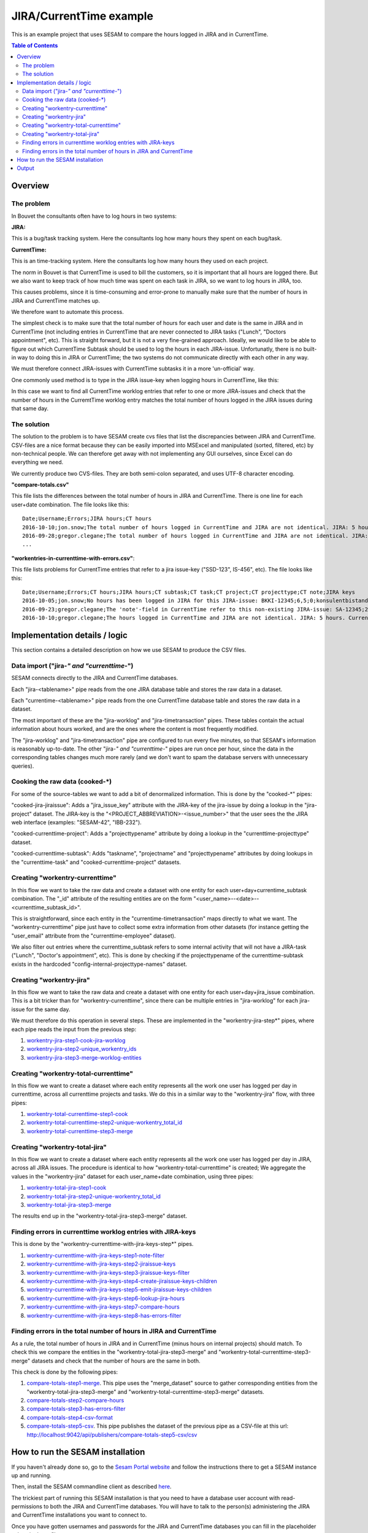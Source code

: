 ========================
JIRA/CurrentTime example
========================

This is an example project that uses SESAM to compare the hours logged in JIRA and in CurrentTime.

.. contents:: Table of Contents
   :depth: 2
   :local:


Overview
--------

The problem
~~~~~~~~~~~

In Bouvet the consultants often have to log hours in two systems:

**JIRA:**

This is a bug/task tracking system. Here the consultants log how many hours they spent on each bug/task.

**CurrentTime:**

This is an time-tracking system. Here the consultants log how many hours they used on each project. 

The norm in Bouvet is that CurrentTime is used to bill the customers, so it is important that all 
hours are logged there. But we also want to keep track of how much time was spent on each task in 
JIRA, so we want to log hours in JIRA, too.

This causes problems, since it is time-consuming and error-prone to manually make sure that the 
number of hours in JIRA and CurrentTime matches up.

We therefore want to automate this process.

The simplest check is to make sure that the total number of hours for each user and date is the same
in JIRA and in CurrentTime (not including entries in CurrentTime that are never connected to JIRA
tasks ("Lunch", "Doctors appointment", etc). This is straight forward, but it is not a very fine-grained
approach. Ideally, we would like to be able to figure out which CurrentTime Subtask should be used to log
the hours in each JIRA-issue. Unfortunatly, there is no built-in way to doing this in JIRA or CurrentTime;
the two systems do not communicate directly with each other in any way. 

We must therefore connect JIRA-issues with CurrentTime subtasks it in a more 'un-official' way. 

One commonly used method is to type in the JIRA issue-key when logging hours in CurrentTime, like this:

.. image:: ./currentime_note_with_jira_issue_key.png

In this case we want to find all CurrentTime worklog entries that refer to one or
more JIRA-issues and check that the number of hours in the CurremtTime worklog entry matches the 
total number of hours logged in the JIRA issues during that same day.
  
The solution
~~~~~~~~~~~~  

The solution to the problem is to have SESAM create cvs files that list the discrepancies between
JIRA and CurrentTime. CSV-files are a nice format because they can be easily imported into 
MSExcel and manipulated (sorted, filtered, etc) by non-technical people. We can therefore get away 
with not implementing any GUI ourselves, since Excel can do everything we need.

We currently produce two CVS-files. They are both semi-colon separated, and uses UTF-8 character
encoding.

**"compare-totals.csv"**

This file lists the differences between the total number of hours in JIRA and CurrentTime. There is one
line for each user+date combination. The file looks like this::

    Date;Username;Errors;JIRA hours;CT hours
    2016-10-10;jon.snow;The total number of hours logged in CurrentTime and JIRA are not identical. JIRA: 5 hours. CurrentTime: 7.5 hours;5;7,5
    2016-09-28;gregor.clegane;The total number of hours logged in CurrentTime and JIRA are not identical. JIRA: 4 hours. CurrentTime: 12 hous;1;7
    ...

**"workentries-in-currenttime-with-errors.csv"**:

This file lists problems for CurrentTime entries that refer to a jira issue-key ("SSD-123", IS-456", etc).
The file looks like this::

    Date;Username;Errors;CT hours;JIRA hours;CT subtask;CT task;CT project;CT projecttype;CT note;JIRA keys
    2016-10-05;jon.snow;No hours has been logged in JIRA for this JIRA-issue: BKKI-12345;6,5;0;konsulentbistand;Forvaltning;BKK forvaltning (5896);Eksterne kunder løpende timer;BKKI-12345;BKKI-12345
    2016-09-23;gregor.clegane;The 'note'-field in CurrentTime refer to this non-existing JIRA-issue: SA-12345;2;0;Appl.Forv. - Løpende;Appliksasjonsforvaltning;Alere (6890) Forvaltning/Drift/Overvåkning;Eksterne kunder Forvaltning;SA-12345;SA-12345
    2016-10-10;gregor.clegane;The hours logged in CurrentTime and JIRA are not identical. JIRA: 5 hours. CurrentTime: 7.5 hours;7,5;5;Utvikling Sesam-ansatte;Utvikling;Sesam Utvikling (8885);Interne kunder løpende timer;IS-12345;IS-12345


Implementation details / logic
------------------------------

This section contains a detailed description on how we use SESAM to produce the CSV files.

Data import ("jira-*" and "currenttime-*")
~~~~~~~~~~~~~~~~~~~~~~~~~~~~~~~~~~~~~~~~~~

SESAM connects directly to the JIRA and CurrentTime databases. 

Each "jira-<tablename>" pipe reads from the one JIRA database table and stores the raw data in a dataset.

Each "currentime-<tablename>" pipe reads from the one CurrentTime database table and stores the raw data in a dataset. 

The most important of these are the "jira-worklog" and "jira-timetransaction" pipes. These tables contain 
the actual information about hours worked, and are the ones where the content is most frequently modified.

The "jira-worklog" and "jira-timetransaction" pipe are configured to run every five minutes, so that 
SESAM's information is reasonably up-to-date. The other "jira-*" and "currenttime-*" pipes are run once 
per hour, since the data in the corresponding tables changes much more rarely (and we don't want to
spam the database servers with unnecessary queries). 

Cooking the raw data (cooked-\*)
~~~~~~~~~~~~~~~~~~~~~~~~~~~~~~~~

For some of the source-tables we want to add a bit of denormalized information. This is done by the
"cooked-\*" pipes:

"cooked-jira-jiraissue": 
Adds a "jira_issue_key" attribute with the JIRA-key of the jira-issue by doing a lookup in the "jira-project"
dataset. The JIRA-key is the "<PROJECT_ABBREVIATION>-<issue_number>" that the user sees the the 
JIRA web interface (examples: "SESAM-42", "IBB-232").

"cooked-currenttime-project":
Adds a "projecttypename" attribute by doing a lookup in the "currenttime-projecttype" dataset.

"cooked-currenttime-subtask":
Adds "taskname", "projectname" and "projecttypename" attributes by doing lookups in the 
"currenttime-task" and "cooked-currenttime-project" datasets.


Creating "workentry-currenttime"
~~~~~~~~~~~~~~~~~~~~~~~~~~~~~~~~
 
In this flow we want to take the raw data and create a dataset with one entity for each user+day+currentime_subtask
combination. The "_id" attribute of the resulting entities are on the form "<user_name>--<date>--<currenttime_subtask_id>".

This is straightforward, since each entity in the "currentime-timetransaction" maps directly to what
we want. The "workentry-currenttime" pipe just have to collect some extra information from other datasets 
(for instance getting the "user_email" attribute from the "currenttime-employee" dataset). 

We also filter out entries where the currenttime_subtask refers to some internal activity that will not have a 
JIRA-task ("Lunch", "Doctor's appointment", etc). This is done by checking if the projecttypename of the
currenttime-subtask exists in the hardcoded "config-internal-projecttype-names" dataset.


Creating "workentry-jira"
~~~~~~~~~~~~~~~~~~~~~~~~~

In this flow we want to take the raw data and create a dataset with one entity for each user+day+jira_issue
combination. This is a bit tricker than for "workentry-currenttime", since there can be multiple entries in 
"jira-worklog" for each jira-issue for the same day.

We must therefore do this operation in several steps. These are implemented in the "workentry-jira-step*"
pipes, where each pipe reads the input from the previous step:

#. `workentry-jira-step1-cook-jira-worklog <./conf/pipes/workentry-jira-step1-cook-jira-worklog.conf.json>`_
#. `workentry-jira-step2-unique_workentry_ids <./conf/pipes/workentry-jira-step2-unique_workentry_ids.conf.json>`_
#. `workentry-jira-step3-merge-worklog-entities  <./conf/pipes/workentry-jira-step3-merge-worklog-entities.conf.json>`_



Creating "workentry-total-currenttime"
~~~~~~~~~~~~~~~~~~~~~~~~~~~~~~~~~~~~~~

In this flow we want to create a dataset where each entity represents all the work one user has logged
per day in currenttime, across all currenttime projects and tasks. We do this in a similar way to the
"workentry-jira" flow, with three pipes:

#. `workentry-total-currenttime-step1-cook <./conf/pipes/workentry-total-currenttime-step1-cook.conf.json>`_
#. `workentry-total-currenttime-step2-unique-workentry_total_id <./conf/pipes/workentry-total-currenttime-step2-unique-workentry_total_id.conf.json>`_
#. `workentry-total-currenttime-step3-merge <./conf/pipes/workentry-total-currenttime-step3-merge.conf.json>`_


Creating "workentry-total-jira"
~~~~~~~~~~~~~~~~~~~~~~~~~~~~~~~

In this flow we want to create a dataset where each entity represents all the work one user has logged
per day in JIRA, across all JIRA issues. The procedure is identical to how "workentry-total-currenttime"
is created; We aggregate the values in the "workentry-jira" dataset for each user_name+date combination, using
three pipes:

#. `workentry-total-jira-step1-cook <./conf/pipes/workentry-total-jira-step1-cook.conf.json>`_
#. `workentry-total-jira-step2-unique-workentry_total_id <./conf/pipes/workentry-total-jira-step2-unique-workentry_total_id.conf.json>`_
#. `workentry-total-jira-step3-merge <./conf/pipes/workentry-total-jira-step3-merge.conf.json>`_

The results end up in the "workentry-total-jira-step3-merge" dataset.


Finding errors in currenttime worklog entries with JIRA-keys
~~~~~~~~~~~~~~~~~~~~~~~~~~~~~~~~~~~~~~~~~~~~~~~~~~~~~~~~~~~~

This is done by the "workentry-currenttime-with-jira-keys-step*" pipes. 

#. `workentry-currenttime-with-jira-keys-step1-note-filter <./conf/pipes/workentry-currenttime-with-jira-keys-step1-note-filter.conf.json>`_
#. `workentry-currenttime-with-jira-keys-step2-jiraissue-keys <./conf/pipes/workentry-currenttime-with-jira-keys-step2-jiraissue-keys.conf.json>`_
#. `workentry-currenttime-with-jira-keys-step3-jiraissue-keys-filter <./conf/pipes/workentry-currenttime-with-jira-keys-step3-jiraissue-keys-filter.conf.json>`_
#. `workentry-currenttime-with-jira-keys-step4-create-jiraissue-keys-children <./conf/pipes/workentry-currenttime-with-jira-keys-step4-create-jiraissue-keys-children.conf.json>`_
#. `workentry-currenttime-with-jira-keys-step5-emit-jiraissue-keys-children <./conf/pipes/workentry-currenttime-with-jira-keys-step5-emit-jiraissue-keys-children.conf.json>`_
#. `workentry-currenttime-with-jira-keys-step6-lookup-jira-hours <./conf/pipes/workentry-currenttime-with-jira-keys-step6-lookup-jira-hours.conf.json>`_
#. `workentry-currenttime-with-jira-keys-step7-compare-hours <./conf/pipes/workentry-currenttime-with-jira-keys-step7-compare-hours.conf.json>`_
#. `workentry-currenttime-with-jira-keys-step8-has-errors-filter <./conf/pipes/workentry-currenttime-with-jira-keys-step8-has-errors-filter.conf.json>`_



Finding errors in the total number of hours in JIRA and CurrentTime
~~~~~~~~~~~~~~~~~~~~~~~~~~~~~~~~~~~~~~~~~~~~~~~~~~~~~~~~~~~~~~~~~~~

As a rule, the total number of hours in JIRA and in CurrentTime (minus hours on internal projects) should match.
To check this we compare the entities in the "workentry-total-jira-step3-merge" and "workentry-total-currenttime-step3-merge"
datasets and check that the number of hours are the same in both. 

This check is done by the following pipes:

#. `compare-totals-step1-merge <./conf/pipes/compare-totals-step1-merge.conf.json>`_. 
   This pipe uses the "merge_dataset" source to gather corresponding entities from the 
   "workentry-total-jira-step3-merge" and "workentry-total-currenttime-step3-merge"
   datasets. 
#. `compare-totals-step2-compare-hours <./conf/pipes/compare-totals-step2-compare-hours.conf.json>`_
#. `compare-totals-step3-has-errors-filter <./conf/pipes/compare-totals-step3-has-errors-filter.conf.json>`_
#. `compare-totals-step4-csv-format <./conf/pipes/compare-totals-step4-csv-format.conf.json>`_
#. `compare-totals-step5-csv <./conf/pipes/compare-totals-step5-csv.conf.json>`_.
   This pipe publishes the dataset of the previous pipe as a CSV-file at this url:
   `<http://localhost:9042/api/publishers/compare-totals-step5-csv/csv>`_



How to run the SESAM installation
---------------------------------

If you haven't already done so, go to the `Sesam Portal website <https://portal.sesam.in>`_ and follow the instructions
there to get a SESAM instance up and running.

Then, install the SESAM commandline client as described `here <https://docs.sesam.io/overview.html#getting-started>`_.

The trickiest part of running this SESAM installation is that you need to have a database user account with
read-permissions to both the JIRA and CurrentTime databases. You will have to talk to the person(s) administering
the JIRA and CurrentTime installations you want to connect to. 

Once you have gotten usernames and passwords for the JIRA and CurrentTime databases you can fill in
the placeholder values in these files:

`<./conf/environment_variables.json>`_

`<./conf/secrets.json>`_

Open a terminal and go to the "sesam-jira-currenttime-example/conf" folder. Run the following commands::

    $ sesam put-secrets secrets.json
    $ sesam put-env-vars environment_variables.json
    $ sesam import .

That is all that is required. SESAM will eventually create  

Output
------

The csv-file that contains the errors in CurrentTime entries that refer to JIRA-tasks is served on this url:

   `<http://localhost:9042/api/publishers/workentries-in-currenttime-with-errors-csv/csv>`_


The csv-file that contains the mismatches between total number or hours logged in JIRA and in CurrentTime
is served on this url:

   `<http://localhost:9042/api/publishers/compare-totals-step5-csv/csv>`_


This files can be retrieved by opening the url in a web-browser. Some web-browsers will just download the csv-file 
to your "Downloads" folder, others will display the content of the file. 

The files can of course also be downloaded with a commandline tool:

On Linux, open a terminal and run this command::
   
   curl -o errors.csv "http://localhost:9042/api/publishers/workentries-in-currenttime-with-errors-csv/csv"

On Windows, start PowerShell and run this command::

   Invoke-WebRequest -Uri "http://localhost:9042/api/publishers/workentries-in-currenttime-with-errors-csv/csv"  -OutFile errors.csv

  
The cvs-files are fairly big and human unfriendly, but a good way to view them is to open the files in Microsoft Excel and
use Excel's functionality to do searching, filtering and sorting.

